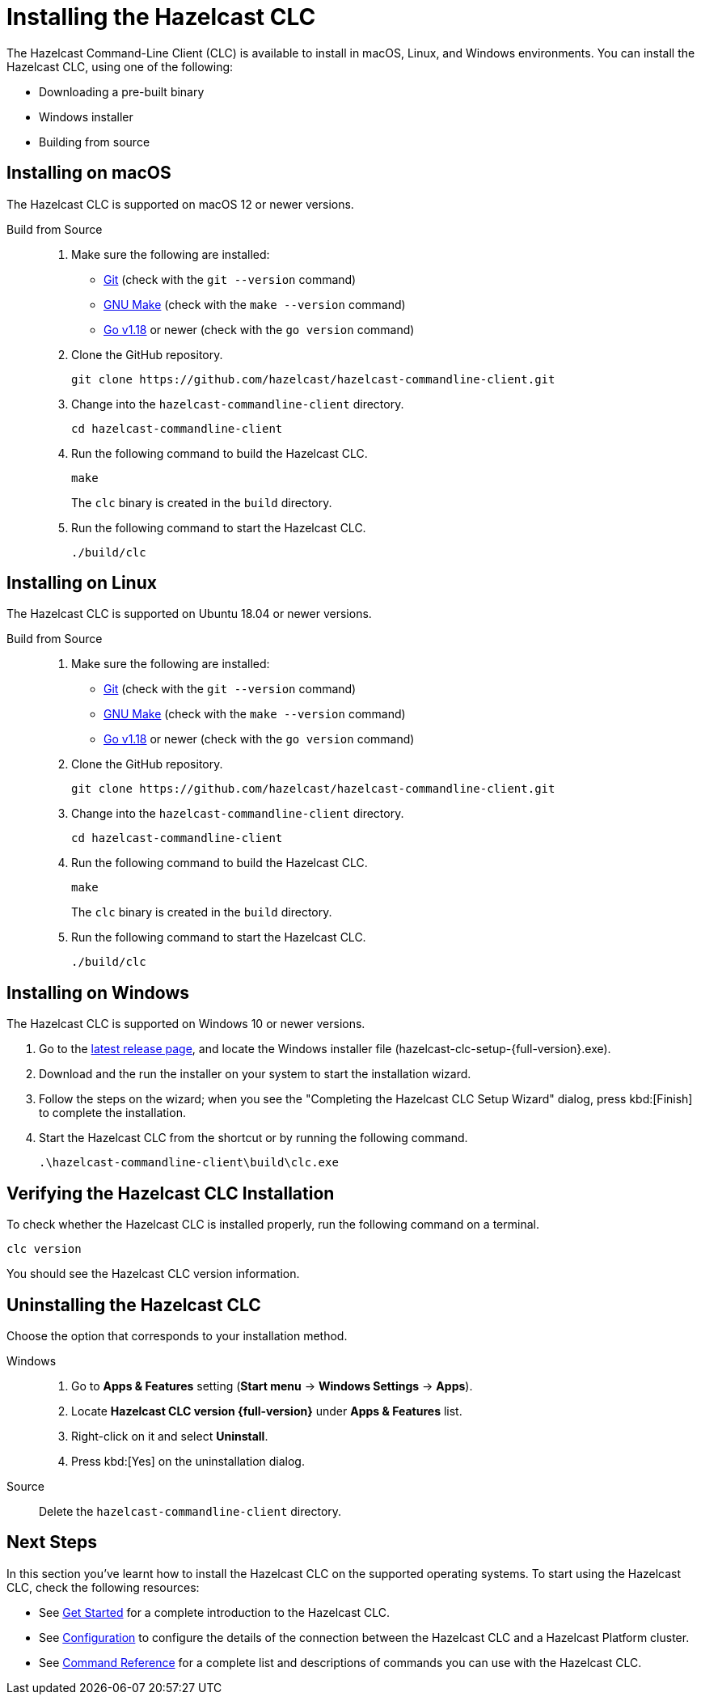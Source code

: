 = Installing the Hazelcast CLC
:description: The Hazelcast Command-Line Client (CLC) is available to install in macOS, Linux, and Windows environments.

// See https://docs.hazelcast.com/hazelcast/5.2-snapshot/clients/clc#installing-the-hazelcast-clc

{description} You can install the Hazelcast CLC, using one of the following:

* Downloading a pre-built binary
* Windows installer
* Building from source

== Installing on macOS

The Hazelcast CLC is supported on macOS 12 or newer versions.

[tabs]
====
Build from Source::
+
. Make sure the following are installed:
** https://www.atlassian.com/git/tutorials/install-git[Git] (check with the `git --version` command)
** https://www.gnu.org/software/make/[GNU Make] (check with the `make --version` command)
** https://go.dev/doc/install[Go v1.18] or newer (check with the `go version` command)
+
. Clone the GitHub repository.
+
[source,shell]
----
git clone https://github.com/hazelcast/hazelcast-commandline-client.git
----
. Change into the `hazelcast-commandline-client` directory.
+
[source,shell]
----
cd hazelcast-commandline-client
----
. Run the following command to build the Hazelcast CLC.
+
[source,shell]
----
make
----
The `clc` binary is created in the `build` directory.

. Run the following command to start the Hazelcast CLC.
+
[source,shell]
----
./build/clc
----
====

== Installing on Linux

The Hazelcast CLC is supported on Ubuntu 18.04 or newer versions.

[tabs] 
==== 
Build from Source::
+
. Make sure the following are installed:
** https://www.atlassian.com/git/tutorials/install-git[Git] (check with the `git --version` command)
** https://www.gnu.org/software/make/[GNU Make] (check with the `make --version` command)
** https://go.dev/doc/install[Go v1.18] or newer (check with the `go version` command)
+
. Clone the GitHub repository.
+
[source,shell]
----
git clone https://github.com/hazelcast/hazelcast-commandline-client.git
----
. Change into the `hazelcast-commandline-client` directory.
+
[source,shell]
----
cd hazelcast-commandline-client
----
. Run the following command to build the Hazelcast CLC.
+
[source,shell]
----
make
----
The `clc` binary is created in the `build` directory.

. Run the following command to start the Hazelcast CLC.
+
[source,shell]
----
./build/clc
----
====

== Installing on Windows

The Hazelcast CLC is supported on Windows 10 or newer versions.

. Go to the https://github.com/hazelcast/hazelcast-commandline-client/releases/latest[latest release page], and locate the Windows installer file (hazelcast-clc-setup-{full-version}.exe).
. Download and the run the installer on your system to start the installation wizard.
. Follow the steps on the wizard; when you see the "Completing the Hazelcast CLC Setup Wizard" dialog, press kbd:[Finish] to complete the installation.
. Start the Hazelcast CLC from the shortcut or by running the following command.
+
[source,shell]
----
.\hazelcast-commandline-client\build\clc.exe
----

== Verifying the Hazelcast CLC Installation

To check whether the Hazelcast CLC is installed properly, run the following command on a terminal.

[source,shell]
----
clc version
----

You should see the Hazelcast CLC version information.

== Uninstalling the Hazelcast CLC

Choose the option that corresponds to your installation method.

[tabs] 
==== 
Windows::
+
. Go to *Apps & Features* setting (*Start menu* -> *Windows Settings* -> *Apps*).
. Locate *Hazelcast CLC version {full-version}* under *Apps & Features* list.
. Right-click on it and select *Uninstall*.
. Press kbd:[Yes] on the uninstallation dialog.

Source::
+
Delete the `hazelcast-commandline-client` directory.
====

== Next Steps

In this section you've learnt how to install the Hazelcast CLC on the supported operating systems.
To start using the Hazelcast CLC, check the following resources:

* See xref:get-started.adoc[Get Started] for a complete introduction to the Hazelcast CLC.
* See xref:configuration.adoc[Configuration] to configure the details of the connection between the Hazelcast CLC and a Hazelcast Platform cluster.
* See xref:clc-commands.adoc[Command Reference] for a complete list and descriptions of commands you can use with the Hazelcast CLC.
